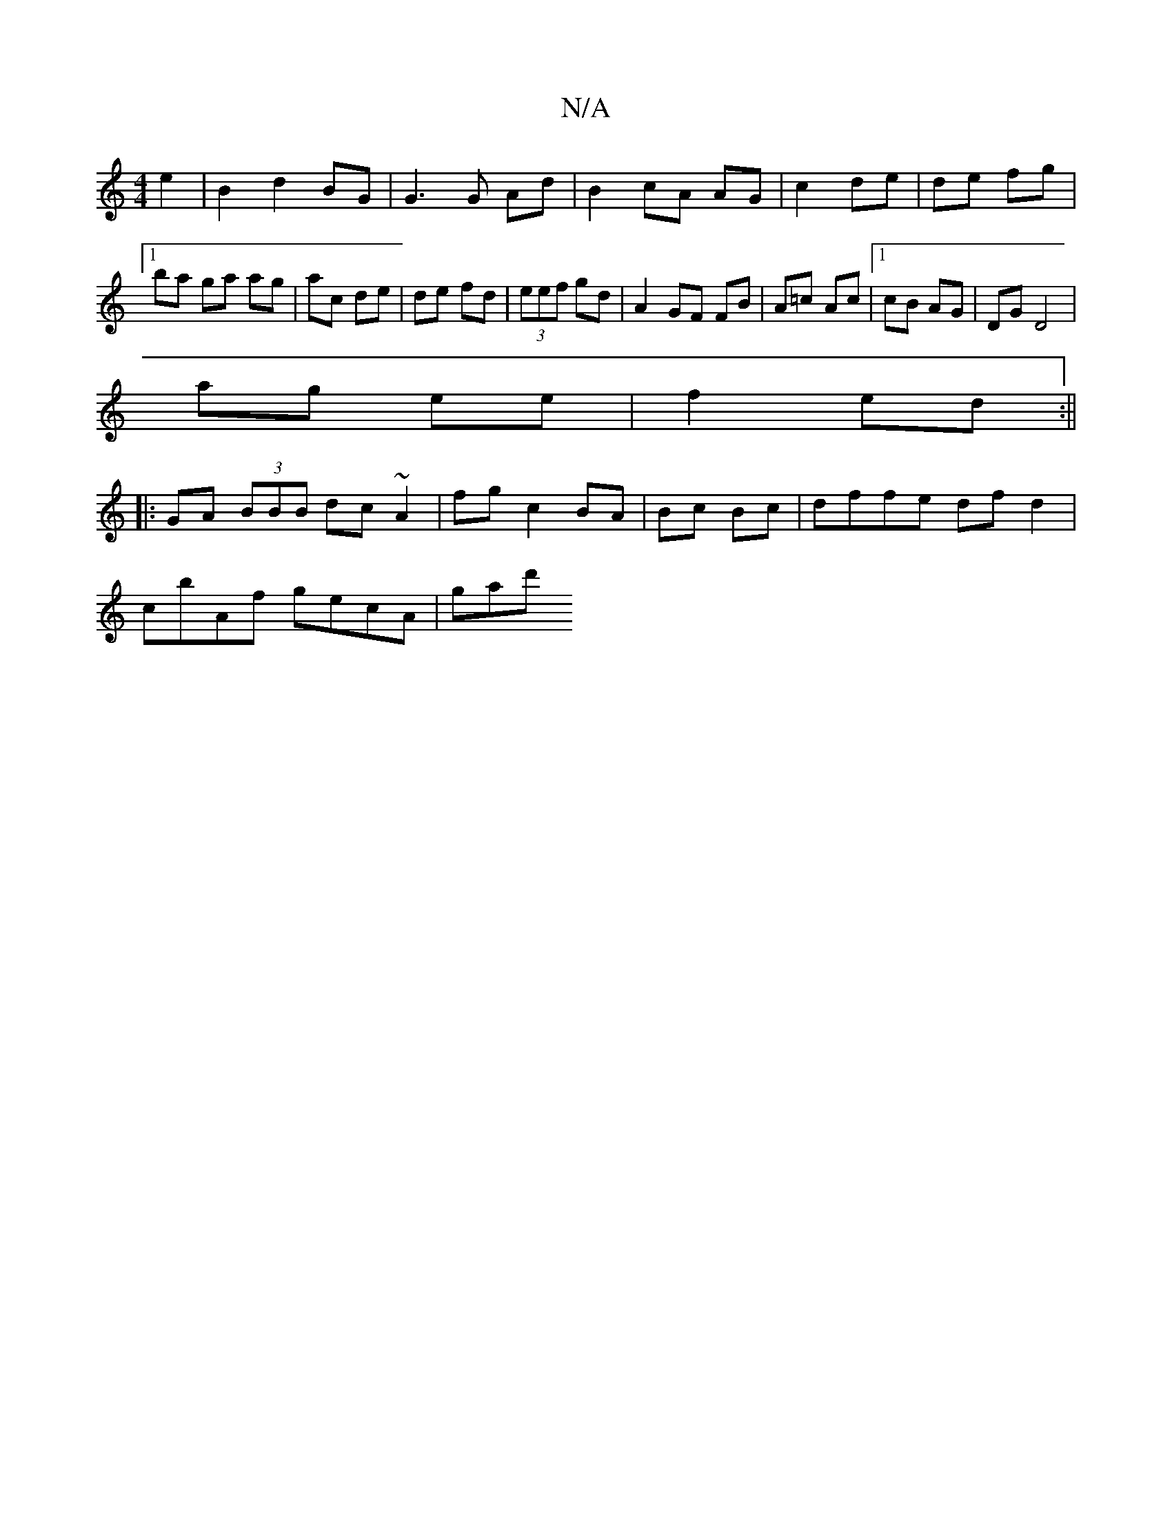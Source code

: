 X:1
T:N/A
M:4/4
R:N/A
K:Cmajor
e2 | B2 d2 BG|G3 G Ad|B2 cA AG|c2 de | de fg |1 ba ga ag | ac de | de fd |(3eef gd | A2 GF FB | A=c Ac |1 cB AG | DG D4 |
ag ee |f2 ed :||
|: GA (3BBB dc~A2|fg c2 BA | Bc Bc |dffe dfd2|
cbAf gecA|gad'